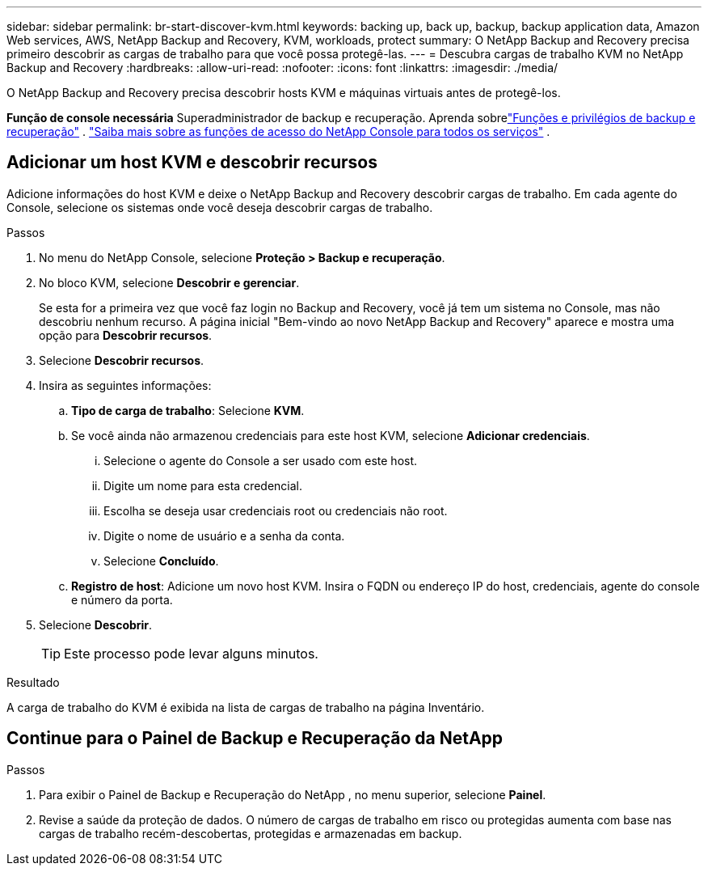---
sidebar: sidebar 
permalink: br-start-discover-kvm.html 
keywords: backing up, back up, backup, backup application data, Amazon Web services, AWS, NetApp Backup and Recovery, KVM, workloads, protect 
summary: O NetApp Backup and Recovery precisa primeiro descobrir as cargas de trabalho para que você possa protegê-las. 
---
= Descubra cargas de trabalho KVM no NetApp Backup and Recovery
:hardbreaks:
:allow-uri-read: 
:nofooter: 
:icons: font
:linkattrs: 
:imagesdir: ./media/


[role="lead"]
O NetApp Backup and Recovery precisa descobrir hosts KVM e máquinas virtuais antes de protegê-los.

*Função de console necessária* Superadministrador de backup e recuperação. Aprenda sobrelink:reference-roles.html["Funções e privilégios de backup e recuperação"] . https://docs.netapp.com/us-en/console-setup-admin/reference-iam-predefined-roles.html["Saiba mais sobre as funções de acesso do NetApp Console para todos os serviços"^] .



== Adicionar um host KVM e descobrir recursos

Adicione informações do host KVM e deixe o NetApp Backup and Recovery descobrir cargas de trabalho.  Em cada agente do Console, selecione os sistemas onde você deseja descobrir cargas de trabalho.

.Passos
. No menu do NetApp Console, selecione *Proteção > Backup e recuperação*.
. No bloco KVM, selecione *Descobrir e gerenciar*.
+
Se esta for a primeira vez que você faz login no Backup and Recovery, você já tem um sistema no Console, mas não descobriu nenhum recurso. A página inicial "Bem-vindo ao novo NetApp Backup and Recovery" aparece e mostra uma opção para *Descobrir recursos*.

. Selecione *Descobrir recursos*.
. Insira as seguintes informações:
+
.. *Tipo de carga de trabalho*: Selecione *KVM*.
.. Se você ainda não armazenou credenciais para este host KVM, selecione *Adicionar credenciais*.
+
... Selecione o agente do Console a ser usado com este host.
... Digite um nome para esta credencial.
... Escolha se deseja usar credenciais root ou credenciais não root.
... Digite o nome de usuário e a senha da conta.
... Selecione *Concluído*.


.. *Registro de host*: Adicione um novo host KVM.  Insira o FQDN ou endereço IP do host, credenciais, agente do console e número da porta.


. Selecione *Descobrir*.
+

TIP: Este processo pode levar alguns minutos.



.Resultado
A carga de trabalho do KVM é exibida na lista de cargas de trabalho na página Inventário.



== Continue para o Painel de Backup e Recuperação da NetApp

.Passos
. Para exibir o Painel de Backup e Recuperação do NetApp , no menu superior, selecione *Painel*.
. Revise a saúde da proteção de dados.  O número de cargas de trabalho em risco ou protegidas aumenta com base nas cargas de trabalho recém-descobertas, protegidas e armazenadas em backup.

